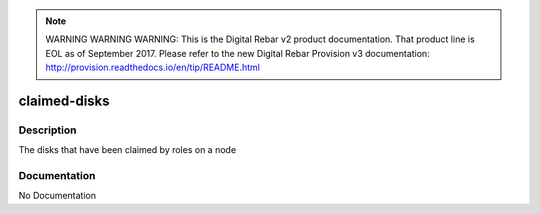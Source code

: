 
.. note:: WARNING WARNING WARNING:  This is the Digital Rebar v2 product documentation.  That product line is EOL as of September 2017.  Please refer to the new Digital Rebar Provision v3 documentation:  http:\/\/provision.readthedocs.io\/en\/tip\/README.html

=============
claimed-disks
=============

Description
===========
The disks that have been claimed by roles on a node

Documentation
=============

No Documentation
